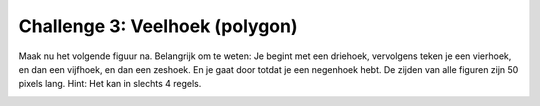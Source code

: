 Challenge 3: Veelhoek (polygon)
:::::::::::::::::::::::::::::::

Maak nu het volgende figuur na. Belangrijk om te weten: Je begint met een driehoek, vervolgens teken je een vierhoek, en dan een vijfhoek, en dan een zeshoek. En je gaat door totdat je een negenhoek hebt. De zijden van alle figuren zijn 50 pixels lang. Hint: Het kan in slechts 4 regels.

.. image:: images/polygon.png

.. activecode:: opg-counters-polygon
   :caption: Polygon
   :nocodelens:
   :language: python
   :enabledownload:

   import turtle
   tina = turtle.Turtle()
   tina.shape("turtle")
   tina.speed(10)
